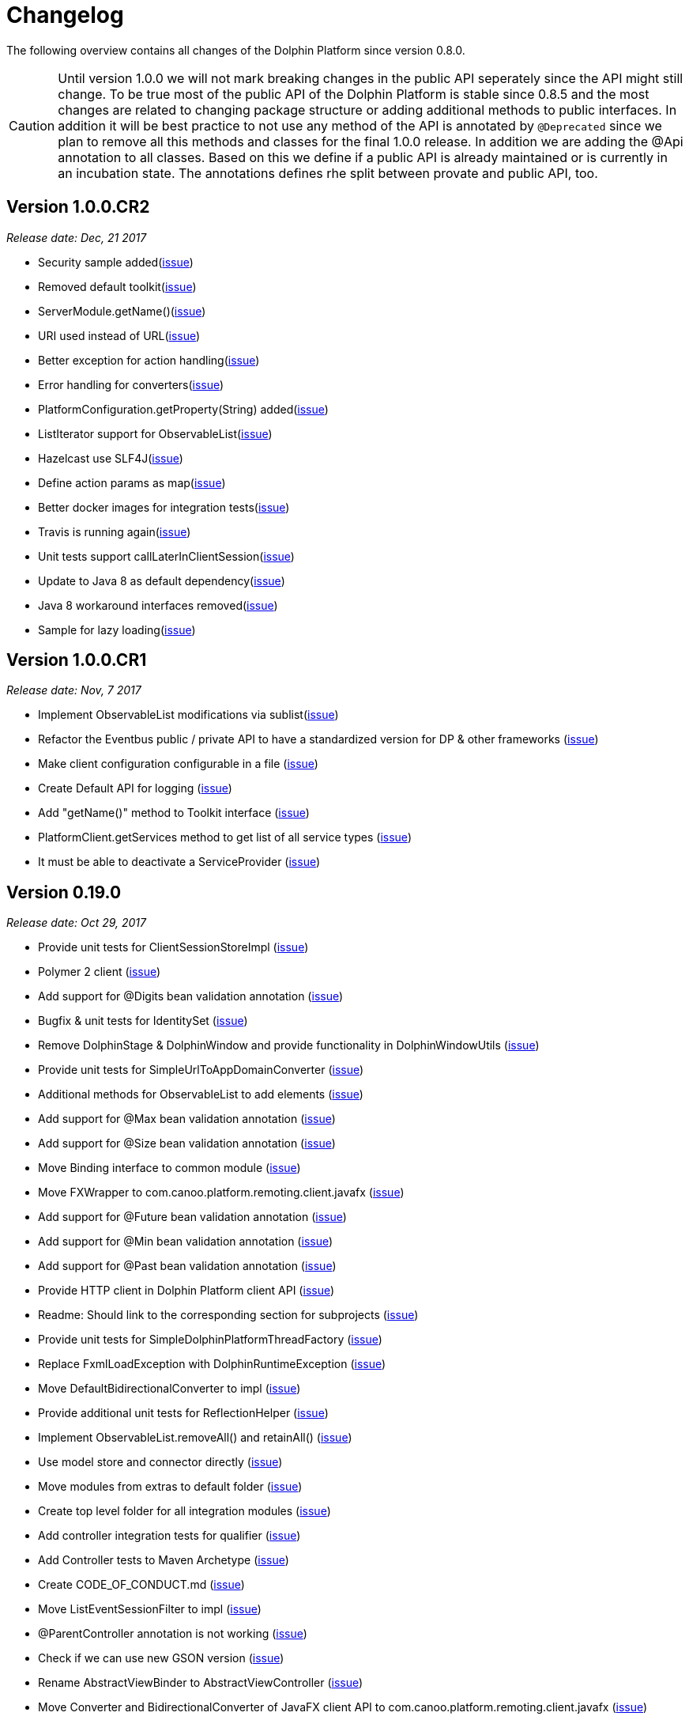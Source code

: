 
= Changelog

The following overview contains all changes of the Dolphin Platform since version 0.8.0.

CAUTION: Until version 1.0.0 we will not mark breaking changes in the public API seperately since the API might still change. To
be true most of the public API of the Dolphin Platform is stable since 0.8.5 and the most changes are related to changing
package structure or adding additional methods to public interfaces. In addition it will be best practice to not use any
method of the API is annotated by `@Deprecated` since we plan to remove all this methods and classes for the final 1.0.0 release.
In addition we are adding the @Api annotation to all classes. Based on this we define if a public API is already maintained or is currently in an incubation state. The annotations defines rhe split between provate and public API, too.

== Version 1.0.0.CR2
_Release date: Dec, 21 2017_

* Security sample added(https://github.com/canoo/dolphin-platform/issues/782[issue])
* Removed default toolkit(https://github.com/canoo/dolphin-platform/issues/747[issue])
* ServerModule.getName()(https://github.com/canoo/dolphin-platform/issues/742[issue])
* URI used instead of URL(https://github.com/canoo/dolphin-platform/issues/714[issue])
* Better exception for action handling(https://github.com/canoo/dolphin-platform/issues/462[issue])
* Error handling for converters(https://github.com/canoo/dolphin-platform/issues/756[issue])
* PlatformConfiguration.getProperty(String) added(https://github.com/canoo/dolphin-platform/issues/732[issue])
* ListIterator support for ObservableList(https://github.com/canoo/dolphin-platform/issues/29[issue])
* Hazelcast use SLF4J(https://github.com/canoo/dolphin-platform/issues/736[issue])
* Define action params as map(https://github.com/canoo/dolphin-platform/issues/759[issue])
* Better docker images for integration tests(https://github.com/canoo/dolphin-platform/issues/649[issue])
* Travis is running again(https://github.com/canoo/dolphin-platform/issues/557[issue])
* Unit tests support callLaterInClientSession(https://github.com/canoo/dolphin-platform/issues/751[issue])
* Update to Java 8 as default dependency(https://github.com/canoo/dolphin-platform/issues/741[issue])
* Java 8 workaround interfaces removed(https://github.com/canoo/dolphin-platform/issues/758[issue])
* Sample for lazy loading(https://github.com/canoo/dolphin-platform/issues/754[issue])


== Version 1.0.0.CR1
_Release date: Nov, 7 2017_

* Implement ObservableList modifications via sublist(https://github.com/canoo/dolphin-platform/issues/61[issue])
* Refactor the Eventbus public / private API to have a standardized version for DP & other frameworks (https://github.com/canoo/dolphin-platform/issues/636[issue])
* Make client configuration configurable in a file (https://github.com/canoo/dolphin-platform/issues/730[issue])
* Create Default API for logging (https://github.com/canoo/dolphin-platform/issues/731[issue])
* Add "getName()" method to Toolkit interface (https://github.com/canoo/dolphin-platform/issues/693[issue])
* PlatformClient.getServices method to get list of all service types (https://github.com/canoo/dolphin-platform/issues/716[issue])
* It must be able to deactivate a ServiceProvider (https://github.com/canoo/dolphin-platform/issues/715[issue])

== Version 0.19.0
_Release date: Oct 29, 2017_

* Provide unit tests for ClientSessionStoreImpl (https://github.com/canoo/dolphin-platform/issues/669[issue])
* Polymer 2 client (https://github.com/canoo/dolphin-platform/issues/623[issue])
* Add support for @Digits bean validation annotation (https://github.com/canoo/dolphin-platform/issues/654[issue])
* Bugfix & unit tests for IdentitySet (https://github.com/canoo/dolphin-platform/issues/694[issue])
* Remove DolphinStage & DolphinWindow and provide functionality in DolphinWindowUtils (https://github.com/canoo/dolphin-platform/issues/631[issue])
* Provide unit tests for SimpleUrlToAppDomainConverter (https://github.com/canoo/dolphin-platform/issues/696[issue])
* Additional methods for ObservableList to add elements (https://github.com/canoo/dolphin-platform/issues/20[issue])
* Add support for @Max bean validation annotation (https://github.com/canoo/dolphin-platform/issues/656[issue])
* Add support for @Size bean validation annotation (https://github.com/canoo/dolphin-platform/issues/660[issue])
* Move Binding interface to common module (https://github.com/canoo/dolphin-platform/issues/626[issue])
* Move FXWrapper to com.canoo.platform.remoting.client.javafx (https://github.com/canoo/dolphin-platform/issues/633[issue])
* Add support for @Future bean validation annotation (https://github.com/canoo/dolphin-platform/issues/655[issue])
* Add support for @Min bean validation annotation (https://github.com/canoo/dolphin-platform/issues/657[issue])
* Add support for @Past bean validation annotation (https://github.com/canoo/dolphin-platform/issues/658[issue])
* Provide HTTP client in Dolphin Platform client API (https://github.com/canoo/dolphin-platform/issues/550[issue])
* Readme: Should link to the corresponding section for subprojects (https://github.com/canoo/dolphin-platform/issues/618[issue])
* Provide unit tests for SimpleDolphinPlatformThreadFactory (https://github.com/canoo/dolphin-platform/issues/662[issue])
* Replace FxmlLoadException with DolphinRuntimeException (https://github.com/canoo/dolphin-platform/issues/630[issue])
* Move DefaultBidirectionalConverter to impl (https://github.com/canoo/dolphin-platform/issues/629[issue])
* Provide additional unit tests for ReflectionHelper (https://github.com/canoo/dolphin-platform/issues/663[issue])
* Implement ObservableList.removeAll() and retainAll() (https://github.com/canoo/dolphin-platform/issues/30[issue])
* Use model store and connector directly (https://github.com/canoo/dolphin-platform/issues/606[issue])
* Move modules from extras to default folder (https://github.com/canoo/dolphin-platform/issues/607[issue])
* Create top level folder for all integration modules (https://github.com/canoo/dolphin-platform/issues/608[issue])
* Add controller integration tests for qualifier (https://github.com/canoo/dolphin-platform/issues/604[issue])
* Add Controller tests to Maven Archetype (https://github.com/canoo/dolphin-platform/issues/369[issue])
* Create CODE_OF_CONDUCT.md (https://github.com/canoo/dolphin-platform/pull/651[issue])
* Move ListEventSessionFilter to impl (https://github.com/canoo/dolphin-platform/issues/628[issue])
* @ParentController annotation is not working (https://github.com/canoo/dolphin-platform/issues/641[issue])
* Check if we can use new GSON version (https://github.com/canoo/dolphin-platform/issues/515[issue])
* Rename AbstractViewBinder to AbstractViewController (https://github.com/canoo/dolphin-platform/issues/634[issue])
* Move Converter and BidirectionalConverter of JavaFX client API to com.canoo.platform.remoting.client.javafx (https://github.com/canoo/dolphin-platform/issues/635[issue])
* Provide service pattern for client API (https://github.com/canoo/dolphin-platform/pull/638[issue])
* First version of security API (https://github.com/canoo/dolphin-platform/pull/584[issue])

== Version 0.18.0
_Release date: Aug 25, 2017_

* Legacy code merged in remoting modules (https://github.com/canoo/dolphin-platform/issues/586[issue])
* Tests for all param types added to ActionTestController (https://github.com/canoo/dolphin-platform/issues/563[issue])
* New BlindCommandBatcher in JS (https://github.com/canoo/dolphin-platform/issues/594[issue])
* Some default scope annotations for Spring (https://github.com/canoo/dolphin-platform/issues/597[issue])
* Coding standards for JS (https://github.com/canoo/dolphin-platform/issues/593[issue])
* Automatic upload of documentation (https://github.com/canoo/dolphin-platform/issues/527[issue])
* Smaller commands in remoting layer (https://github.com/canoo/dolphin-platform/issues/585[issue])

== Version 0.17.0
_Release date: Aug 10, 2017_

* EventBus can be injected before bootstrap is done (https://github.com/canoo/dolphin-platform/issues/577[issue])
* RemotingContext can not be injected in controller tests (https://github.com/canoo/dolphin-platform/issues/572[issue])
* Split of public and private API (https://github.com/canoo/dolphin-platform/pull/581[issue])
* More session filters for event bus (https://github.com/canoo/dolphin-platform/pull/539[issue])
* General support of the client session for Java clients (https://github.com/canoo/dolphin-platform/pull/579[issue])
* Encoding problem in remoting layer for JavaEE (https://github.com/canoo/dolphin-platform/issues/559[issue])
* provide RemotingContext.getClientSession() method (https://github.com/canoo/dolphin-platform/issues/552[issue])


== Version 0.16.0
_Release date: Jul 10, 2017_

* SPI name refactored for hazelcast config plugin (https://github.com/canoo/dolphin-platform/issues/553[issue])
* EventBus Proxy (https://github.com/canoo/dolphin-platform/issues/554[issue])
* Fix for bean params
* Convert TypeScript code to ES6 (https://github.com/canoo/dolphin-platform/issues/520[issue])
* ClientContext provide isConnected() (https://github.com/canoo/dolphin-platform/issues/511[issue])
* Sending the old value with the ValueChangeEvent is now optional (https://github.com/canoo/dolphin-platform/issues/529[issue])
* Fix Error when calling an DolphinAction with null param value (https://github.com/canoo/dolphin-platform/issues/542[issue])
* Fix Error for sending UTF-8 chars as values (https://github.com/canoo/dolphin-platform/issues/540[issue])
* Fix NPE while publishing on Dolphin-EventBus without having a session  (https://github.com/canoo/dolphin-platform/issues/534[issue])


== Version 0.15.0
_Release date: Jun 21, 2017_

* Bugfix for eventbus session filtering (https://github.com/canoo/dolphin-platform/issues/523[issue])
* Remoting error handler for JS clients (https://github.com/canoo/dolphin-platform/issues/509[issue])
* Definition of public API (https://github.com/canoo/dolphin-platform/issues/508[issue])
* Support for multiple remoting error handlers (https://github.com/canoo/dolphin-platform/issues/510[issue])
* Parent-Child-Relationship (https://github.com/canoo/dolphin-platform/issues/382[issue])
* All old JS code is converted to ES6 (https://github.com/canoo/dolphin-platform/issues/496[issue])
* Better logging levels for remoting layer (https://github.com/canoo/dolphin-platform/issues/499[issue])
* Dolphin Platform core modules (https://github.com/canoo/dolphin-platform/issues/497[issue])
* Refactoring of connect and disconnect in JS (https://github.com/canoo/dolphin-platform/issues/443[issue])

== Version 0.14.0
_Release date: Jun 06, 2017_

* Updated to new Spring-Boot version (https://github.com/canoo/dolphin-platform/issues/28[issue])
* ClientId access on client side (https://github.com/canoo/dolphin-platform/issues/490[issue])
* Bugfix for platform tries to register mbeans even if mbean registration is set to false (https://github.com/canoo/dolphin-platform/issues/482[issue])

== Version 0.13.1
_Release date: Jun 21, 2017_

* Bugfix-Release that contains only a release of the Java part.
* Contains fix for (https://github.com/canoo/dolphin-platform/issues/523[#523])

== Version 0.13.0
_Release date: May 17, 2017_

* Better EventBus handling (https://github.com/canoo/dolphin-platform/issues/470[issue])
* Added sample application to demonstrate web deployement (https://github.com/canoo/dolphin-platform/issues/454[issue])
* BugFix for wrong method called from destroyController (https://github.com/canoo/dolphin-platform/issues/484[issue])
* BugFix for Controller Validation is wrong if method param has more than one Annotation (https://github.com/canoo/dolphin-platform/issues/463[issue])
* BugFix for ClientContextFactory should not connect automatically (https://github.com/canoo/dolphin-platform/issues/445[issue])


== Version 0.12.0
_Release date: Apr 18, 2017_

* Removed deprecated methods in BeanManager (https://github.com/canoo/dolphin-platform/issues/453[issue])
* Changed Logging in remoting modules to SLF4J (https://github.com/canoo/dolphin-platform/issues/441[issue])
* Bugfix for spring wiring missing for DolphinSessionListener (https://github.com/canoo/dolphin-platform/issues/456[issue])
* Bugfix for JFX connection (https://github.com/canoo/dolphin-platform/pull/457[issue])
* Added feature to Better Connect/ Disconnect for JavaFX client API (https://github.com/canoo/dolphin-platform/issues/241[issue])
* Implementation of a easy reconnect functionality for JavaFX (https://github.com/canoo/dolphin-platform/issues/221[issue])

== Version 0.11.0
_Release date: Apr 04, 2017_

* Java 8 date&time support for JavaScript (https://github.com/canoo/dolphin-platform/issues/411[issue])
* Gradle samples in documentation (https://github.com/canoo/dolphin-platform/issues/417[issue])
* Timezone support in JavaScript (https://github.com/canoo/dolphin-platform/issues/405[issue])
* IntelliJ Plugin to create getter & setter (https://github.com/canoo/dolphin-platform/issues/375[issue])
* Bugfix for onChange handling of number properties (https://github.com/canoo/dolphin-platform/pull/418[issue])


== Version 0.10.0
_Release date: Mar 21, 2017_

* Server configuration can be injected as a bean (https://github.com/canoo/dolphin-platform/issues/409[issue])
* Add config to deactivate DolphinPlatformBootstrap while testing(https://github.com/canoo/dolphin-platform/issues/397[issue])
* No need to add @DolphinBean etc. to the complete class hierarchy of a bean (https://github.com/canoo/dolphin-platform/issues/395[issue])
* Android API is compiled against latest DolphinPlatform (https://github.com/canoo/dolphin-platform/issues/376[issue])
* Bugfix for NPE in DolphinCommandRegistration (https://github.com/canoo/dolphin-platform/issues/52[issue])
* Bugfix for CME in BeanRepository (https://github.com/canoo/dolphin-platform/issues/54[issue])
* Config can be provided as managed bean in Spring (https://github.com/canoo/dolphin-platform/pull/410[issue])
* WAR for Integration Tests is now created by the build (https://github.com/canoo/dolphin-platform/issues/297[issue])
* Bugfix in Calender converter (https://github.com/canoo/dolphin-platform/issues/400[issue])
* Added New module that provides a server app to test the DP with Docker (https://github.com/canoo/dolphin-platform/pull/399[issue])
* Bugfix for ProcessMonitoring sample is not working (https://github.com/canoo/dolphin-platform/issues/396[issue])

== Version 0.9.0
_Release date: Mar 6, 2017_

* Release workflow supports major & minor releases (https://github.com/canoo/dolphin-platform/issues/372[issue])
* Documentation of the distributed event bus (https://github.com/canoo/dolphin-platform/issues/364[issue])
* Add dolphin.properties to jump start project (https://github.com/canoo/dolphin-platform/issues/355[issue])
* Bugfix for DolphinListener setup in Spring (https://github.com/canoo/dolphin-platform/issues/354[issue])
* Bugfix for Refactoring of BackgroundRunner (https://github.com/canoo/dolphin-platform/issues/357[issue])

== Version 0.8.14
_Release date: Feb 24, 2017_

* Polymer client provide an event which is fired when controller is ready (https://github.com/canoo/dolphin-platform/issues/362[issue])
* Bugfix for missing config should be logged as info (https://github.com/canoo/dolphin-platform/issues/361[issue])
* Added controller test to the sample project (https://github.com/canoo/dolphin-platform/issues/359[issue])
* Added cross origin header configuration to server (https://github.com/canoo/dolphin-platform/issues/342[issue])
* Added documentation how to run tests locally on Safari (https://github.com/canoo/dolphin-platform/issues/341[issue])
* Added logging about the configurations on server (https://github.com/canoo/dolphin-platform/issues/339[issue])
* Added AngularJS client to jumpstart (https://github.com/canoo/dolphin-platform/issues/319[issue])
* Bugfix to generate lcov report for Polymer client (https://github.com/canoo/dolphin-platform/issues/311[issue])

== Version 0.8.13
_Release date: Feb 22, 2017_

* Bugfix to resolves an issue with invalid headers which appears when the Dolphin server runs behind an Apache(https://github.com/canoo/dolphin-platform/pull/366[issue])
* Bugfix to resolve a racing condition that appears when many controllers are initialized together

== Version 0.8.12
_Release date: Feb 08, 2017_

* Bugfix for NPE while running generated project from spring-boot-archetype (https://github.com/canoo/dolphin-platform/issues/351[issue])
* Bugfix for exception in promise returned by disconnect from ClientContext (https://github.com/canoo/dolphin-platform-js/issues/11[issue])
* Bugfix for remove beans in list is not reflected to Angular client API (https://github.com/canoo/dolphin-platform/issues/338[issue])

== Version 0.8.11
_Release date: Feb 03, 2017_

* Support for distributed event bus (https://github.com/canoo/dolphin-platform/issues/240[issue])
* Support for custom headers in HTTP layer in the JS library (https://github.com/canoo/dolphin-platform/issues/243[issue])
* All JS repositories are build on Travis, run tests on SauceLabs and provide reports to Sonar (https://github.com/canoo/dolphin-platform/issues/314[issue],
https://github.com/canoo/dolphin-platform/issues/167[issue], https://github.com/canoo/dolphin-platform/issues/39[issue],
https://github.com/canoo/dolphin-platform/issues/322[issue], https://github.com/canoo/dolphin-platform/issues/321[issue],
https://github.com/canoo/dolphin-platform/issues/315[issue])
* Disconnect functionality in JS provides promise (https://github.com/canoo/dolphin-platform/issues/280[issue])
* Some better log messages (https://github.com/canoo/dolphin-platform/issues/331[issue], https://github.com/canoo/dolphin-platform/issues/330[issue])
* Client ID filtering is limited to Dolphin Platform endpoint by default(https://github.com/canoo/dolphin-platform/issues/323[issue])
* Angular client build include all dependencies (https://github.com/canoo/dolphin-platform/issues/317[issue])
* Support for new datatype BigDecimal, BigInteger and UUID (https://github.com/canoo/dolphin-platform/pull/334[issue])
* Dolphin Platform can be configured by Spring Boot configuration (https://github.com/canoo/dolphin-platform/pull/332[issue])
* Internal map implementation in JS is replaced by core.js implementation(https://github.com/canoo/dolphin-platform/issues/169[issue])

== Version 0.8.10
_Release date: Jan 12, 2017_

* Provide a first implementation of an Android client API
* The http connection of the Java client can be accessed and customized to provide custom security or
authentification mechanisms.
* Dependency to Apache HttpClient library is removed. Java basic HttpUrlConnection is used now.
* Removed some unneeded dependencies
* All classes of the Dolphin Platform are refactored to Java. The Dolphin Platform do not provide any
Groovy based implementations any more. (https://github.com/canoo/dolphin-platform/issues/237[issue], https://github.com/canoo/dolphin-platform/issues/238[issue])
* Groovy was removed as dependency (for runtime). Currently only the unit tests of the remoting modules still
depend on Groovy. (https://github.com/canoo/dolphin-platform/issues/237[issue], https://github.com/canoo/dolphin-platform/issues/238[issue])
* Several sources of the remoting layer are refactored and unused functionality was removed. (https://github.com/canoo/dolphin-platform/issues/237[issue], https://github.com/canoo/dolphin-platform/issues/238[issue])
* GSON is used as JSON parser for the remoting layer (https://github.com/canoo/dolphin-platform/issues/175[issue])
* The Dolphin Platform provides Docker based integration tests. Currently the integration tests will be executed
against server applications that run in Payara, TomEE and Wildfly. (https://github.com/canoo/dolphin-platform/issues/248[issue])
* The Dolphin Platform publish reports to sonar. An overview of the current state of the Dolphin Platform can be
found https://sonarqube.com/dashboard/index?id=com.canoo.dolphin-platform%3Adolphin-platform[here] (https://github.com/canoo/dolphin-platform/issues/38[issue])
* JavaDocs hosted at GitHub pages. (https://github.com/canoo/dolphin-platform/issues/234[issue])
* Some issues and code smells that were reported by sonar are refactored. (https://github.com/canoo/dolphin-platform/issues/38[issue])
* Garbage Collection is activated by default (https://github.com/canoo/dolphin-platform/issues/261[issue])
* Garbage Collection will be automatically called by every long poll (https://github.com/canoo/dolphin-platform/issues/261[issue])
* Sonar reports for all projects (https://github.com/canoo/dolphin-platform/issues/313[issue])


== Version 0.8.9
_Release date: Dec 16, 2016_

* Provide functionality to step into the DP lifecycle on the server (https://github.com/canoo/dolphin-platform/issues/267[issue])
* Dependency to GParse is completely removed (https://github.com/canoo/dolphin-platform/issues/252[issue])
* Refactoring of the event bus implementation (https://github.com/canoo/dolphin-platform/issues/127[issue])
* Event bus can be used in controller tests for Spring (https://github.com/canoo/dolphin-platform/issues/196[issue])
* Unneeded javax.inject dependency has been removed (https://github.com/canoo/dolphin-platform/issues/170[issue])
* Provide additional information for wrong usage of scopes in Spring (https://github.com/canoo/dolphin-platform/issues/277[issue])
* Several Groovy classes are refactored to Java (https://github.com/canoo/dolphin-platform/pull/270[issue])

== Version 0.8.8
_Release date: Nov 14, 2016_

* Optional module that adds support for new Java 8 Data & Time API in the model layer (https://github.com/canoo/dolphin-platform/issues/258[issue])
* Better lifecylce definition in the client API (https://github.com/canoo/dolphin-platform/pull/255[issue])
* Bugfix for missing exception handling on the client (https://github.com/canoo/dolphin-platform/issues/229[issue])
* Groovy sources compiles with right Java version (https://github.com/canoo/dolphin-platform/issues/256[issue])
* Dependency to GParse removed in client and common API (https://github.com/canoo/dolphin-platform/pull/253[issue])
* Most parts of the Groovy based client API are refactored to Java (https://github.com/canoo/dolphin-platform/pull/264[issue])
* Client API use URL to define connection string (https://github.com/canoo/dolphin-platform/issues/18[issue])
* SPI to support custom data types in the model (https://github.com/canoo/dolphin-platform/pull/263[issue])

== Version 0.8.7
_Release date: Aug 24, 2016_

* Root package for controller scan can be configured (https://github.com/canoo/dolphin-platform/issues/208[issue])
* Dolphin beans must be annotated with @DolphinBean (https://github.com/canoo/dolphin-platform/issues/218[issue])
* Better exception handling for the garbage collection (https://github.com/canoo/dolphin-platform/issues/209[issue])
* Refactoring of Groovy code to Java (https://github.com/canoo/dolphin-platform/issues/158[issue])
* Update of all external dependecies to latest version (https://github.com/canoo/dolphin-platform/issues/139[issue])
* Usage of MBeans can be configured (https://github.com/canoo/dolphin-platform/pull/220[issue])
* Documenation is published to GitHub pages (https://github.com/canoo/dolphin-platform/issues/226[issue])
* Binding support for properties (https://github.com/canoo/dolphin-platform/pull/205[issue])
* Session timeout can be specified in JBoss application server (https://github.com/canoo/dolphin-platform/issues/212[issue])

== Version 0.8.6
_Release date: Jul 7, 2016_

* ClientScope to support multiple browser tabs (https://github.com/canoo/dolphin-platform/issues/50[issue])
* Http client can be configured in the client API (https://github.com/canoo/dolphin-platform/pull/199[issue])
* Initialization in client API is async (https://github.com/canoo/dolphin-platform/issues/47[issue])
* Support for controller tests in Spring (https://github.com/canoo/dolphin-platform/pull/178[issue])
* Support for session timeout (https://github.com/canoo/dolphin-platform/issues/163[issue])
* Introduction of an optional module that provides reactive approaches for the model layer (https://github.com/canoo/dolphin-platform/pull/176issue])
* Bugfix for model garbage collection (https://github.com/canoo/dolphin-platform/issues/183[issue])

== Version 0.8.5
_Release date: May 20, 2016_

* Build switched to Gradle (https://github.com/canoo/dolphin-platform/pull/140[issue])
* Integration of the remoting layer (open dolphin) as direct part of the Dolphin Platform project / repo (https://github.com/canoo/dolphin-platform/pull/154[issue])
* Build documentation added (https://github.com/canoo/dolphin-platform/issues/152[issue])
* Introduction of the model garbage collection as experimental feature (https://github.com/canoo/dolphin-platform/pull/63[issue])

== Version 0.8.4
_Release date: May 9, 2016_

* Support for several new data types (like enum & date) in the model layer (https://github.com/canoo/dolphin-platform/issues/55[issue])
* Bugfix for the client-server connection (https://github.com/canoo/dolphin-platform/issues/148[issue])
* Listener support for the lifecylce of the dolphin session on the server (https://github.com/canoo/dolphin-platform/issues/93[issue])
* Memory leak on server removed (https://github.com/canoo/dolphin-platform/issues/130[issue])
* Public Interfaces for all functionality of the API that is needed by application developers (https://github.com/canoo/dolphin-platform/issues/42[issue])
* Configuration support for the server (https://github.com/canoo/dolphin-platform/issues/95[issue])
* Asiidoc based documentation started (https://github.com/canoo/dolphin-platform/issues/133[issue])

== Version 0.8.3
_Release date: Mar 18, 2016_

* Introduction of the DolphinSession (https://github.com/canoo/dolphin-platform/pull/121[issue])
* Licence header for all sources (https://github.com/canoo/dolphin-platform/pull/125[issue])
* Definition of JavaFX basic view class to easily bind the model to the view (https://github.com/canoo/dolphin-platform/issues/117[issue])

== Version 0.8.2
_Release date: Mar 7, 2016_

* Refactoring of the internal server API (https://github.com/canoo/dolphin-platform/pull/99[issue])
* Refactoring of the internal client API (https://github.com/canoo/dolphin-platform/pull/106[issue])
* Factory interfaces for the client API (https://github.com/canoo/dolphin-platform/issues/96[issue])

== Version 0.8.1
_Release date: Feb 19, 2016_

* Support for JBoss application server (https://github.com/canoo/dolphin-platform/issues/78[issue])
* Command names in the protocol are shorted (https://github.com/canoo/dolphin-platform/issues/74[issue])
* Fix for a bug in the list change event (https://github.com/canoo/dolphin-platform/pull/100[issue])
* Example isn't deployed to Maven central anymore (https://github.com/canoo/dolphin-platform/pull/89[issue])

== Version 0.8.0
_Release date: Feb 4, 2016_

* This was the first public release of the Dolphin Platform
* Optional module for JSR 303 (Bean Validation) support added (https://github.com/canoo/dolphin-platform/pull/10[issue])
* The event bus provides type safe topics (https://github.com/canoo/dolphin-platform/pull/9[issue])
* Memory leak for session data after session was destroyed has been fixed (https://github.com/canoo/dolphin-platform/issues/67[issue])
* Support for list binding in JavaFX (https://github.com/canoo/dolphin-platform/pull/11[issue])







